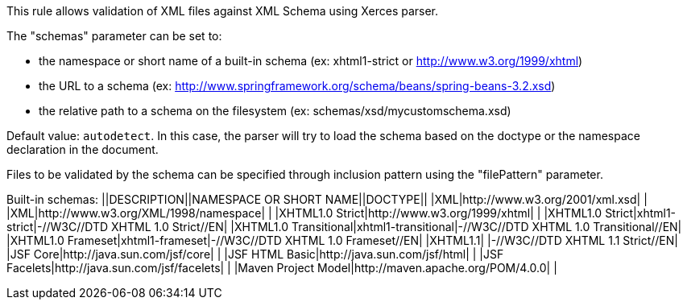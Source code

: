 This rule allows validation of XML files against XML Schema using Xerces parser.

The "schemas" parameter can be set to:

* the namespace or short name of a built-in schema (ex: xhtml1-strict or http://www.w3.org/1999/xhtml)
* the URL to a schema (ex: http://www.springframework.org/schema/beans/spring-beans-3.2.xsd)
* the relative path to a schema on the filesystem (ex: schemas/xsd/mycustomschema.xsd)

Default value: ``autodetect``. In this case, the parser will try to load the schema based on the doctype or the namespace declaration in the document.

Files to be validated by the schema can be specified through inclusion pattern using the "filePattern" parameter.

Built-in schemas:
||DESCRIPTION||NAMESPACE OR SHORT NAME||DOCTYPE||
|XML|http://www.w3.org/2001/xml.xsd| |
|XML|http://www.w3.org/XML/1998/namespace| |
|XHTML1.0 Strict|http://www.w3.org/1999/xhtml| |
|XHTML1.0 Strict|xhtml1-strict|-//W3C//DTD XHTML 1.0 Strict//EN|
|XHTML1.0 Transitional|xhtml1-transitional|-//W3C//DTD XHTML 1.0 Transitional//EN|
|XHTML1.0 Frameset|xhtml1-frameset|-//W3C//DTD XHTML 1.0 Frameset//EN|
|XHTML1.1| |-//W3C//DTD XHTML 1.1 Strict//EN|
|JSF Core|http://java.sun.com/jsf/core| |
|JSF HTML Basic|http://java.sun.com/jsf/html| |
|JSF Facelets|http://java.sun.com/jsf/facelets| |
|Maven Project Model|http://maven.apache.org/POM/4.0.0| |


